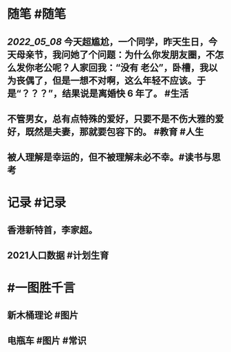 #+类型: 2205
#+日期: [[2022_05_09]]
#+主页: [[归档202205]]
#+date: [[May 9th, 2022]]

* 随笔 #随笔
** [[2022_05_08]] 今天超尴尬，一个同学，昨天生日，今天母亲节，我问她了个问题：为什么你发朋友圈，不怎么发你老公呢？人家回我：“没有 老公”，卧槽，我以为丧偶了，但是一想不对啊，这么年轻不应该。于是“？？？”，结果说是离婚快 6 年了。 #生活
** 不管男女，总有点特殊的爱好，只要不是不伤大雅的爱好，既然是夫妻，那就要包容下的。 #教育 #人生
** 被人理解是幸运的，但不被理解未必不幸。 ​​​ #读书与思考
* 记录 #记录
** 香港新特首，李家超。
[[https://nas.qysit.com:2046/geekpanshi/diaryshare/-/raw/main/assets/2022-05-09-06-55-43.jpeg]]
** 2021人口数据 #计划生育
[[https://nas.qysit.com:2046/geekpanshi/diaryshare/-/raw/main/assets/2022-05-09-07-00-28.jpeg]]
* #一图胜千言
** 新木桶理论 #图片
[[https://nas.qysit.com:2046/geekpanshi/diaryshare/-/raw/main/assets/2022-05-09-06-54-29.jpeg]]
** 电瓶车 #图片 #常识
[[https://nas.qysit.com:2046/geekpanshi/diaryshare/-/raw/main/assets/2022-05-09-06-55-04.jpeg]]